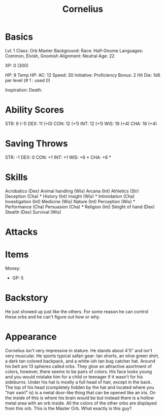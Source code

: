 #+TITLE: Cornelius

* Basics
	Lvl: 1
	Class: Orb Master
	Background:
	Race: Half-Gnome
	Languages: Common, Elvish, Gnomish
	Alignment: Neutral
  Age: 22

	XP: 0 (300)

	HP: 9
	Temp HP:
	AC: 12
	Speed: 30
	Initiative:
	Proficiency Bonus: 2
	Hit Die: 1d6 per level (# 1 : used 0)

	Inspiration:
	Death:

* Ability Scores
	STR: 9 (-1)
	DEX: 11 (+0)
	CON: 12 (+1)
	INT: 12 (+1)
	WIS: 19 (+4)
	CHA: 18 (+4)

* Saving Throws
		STR: -1
		DEX: 0
		CON: +1
		INT: +1
		WIS: +6 *
		CHA: +6 *

* Skills
	Acrobatics (Dex)
	Animal handling (Wis)
	Arcana (Int)
	Athletics (Str)
	Deception (Cha) *
	History (Int)
	Insight (Wis) *
	Intimidation (Cha)
	Investigation (Int)
	Medicine (Wis)
	Nature (Int)
	Perception (Wis) *
	Performance (Cha)
	Persuasion (Cha) *
	Religion (Int)
	Sleight of hand (Dex)
	Stealth (Dex)
	Survival (Wis)

* Attacks

* Items

  Money:
  - GP: 5

* Backstory
  He just showed up just like the others. For some reason he can control these
  orbs and he can't figure out how or why.

* Appearance
  Cornelius isn't very impressive in stature. He stands about 4'5" and isn't
  very muscular. He sports typical safari gear: tan shorts, an olive green
  shirt, a dark tan colored backpack, and a white-ish tan bug catcher
  hat. Around his belt are 13 spheres called orbs. They glow an attractive
  asortment of colors, however, there seems to be pairs of colors. His face
  looks young and you would mistake him for a child or teenager if it wasn't for
  his sideburns. Under his hat is mostly a full head of hair, except in the
  back. The top of his head (completely hidden by the hat and located where you
  "hair swirl" is) is a metal door-like thing that can be opened like an
  iris. On the inside of this is where his brain would be but instead there is a
  hollow metal area with an orb inside. All the colors of the other orbs are
  displayed from this orb. This is the Master Orb. What exactly is this guy?
